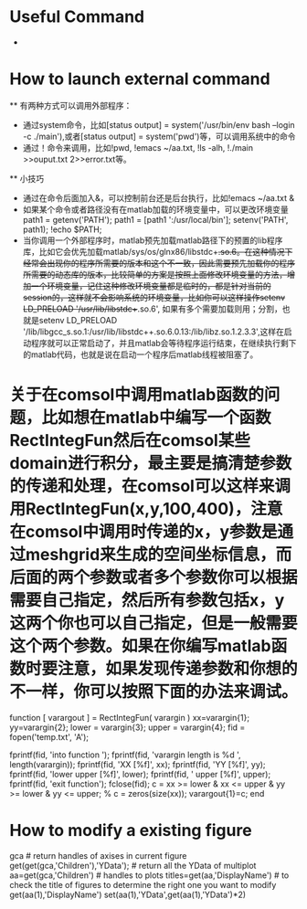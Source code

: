 # -*- org -*-

# Time-stamp: <2012-05-04 10:10:09 Friday by lian>

#+OPTIONS: ^:nil author:nil timestamp:nil creator:nil

* Useful Command
  - 

* How to launch external command
  ** 有两种方式可以调用外部程序：
    - 通过system命令，比如[status output] = system('/usr/bin/env bash --login -c ./main'),或者[status output] = system('pwd')等，可以调用系统中的命令
    - 通过！命令来调用，比如!pwd, !emacs ~/aa.txt, !ls -alh, !./main >>ouput.txt 2>>error.txt等。
  ** 小技巧
    - 通过在命令后面加入&，可以控制前台还是后台执行，比如!emacs ~/aa.txt &
    - 如果某个命令或者路径没有在matlab加载的环境变量中，可以更改环境变量path1 = getenv('PATH'); path1 = [path1 ':/usr/local/bin']; setenv('PATH', path1); !echo $PATH;
    - 当你调用一个外部程序时，matlab预先加载matlab路径下的预置的lib程序库，比如它会优先加载matlab/sys/os/glnx86/libstdc++.so.6。在这种情况下经常会出现你的程序所需要的版本和这个不一致，因此需要预先加载你的程序所需要的动态库的版本，比较简单的方案是按照上面修改环境变量的方法，增加一个环境变量，记住这种修改环境变量都是临时的，都是针对当前的session的，这样就不会影响系统的环境变量，比如你可以这样操作setenv LD_PRELOAD '/usr/lib/libstdc++.so.6', 如果有多个需要加载则用；分割，也就是setenv LD_PRELOAD '/lib/libgcc_s.so.1:/usr/lib/libstdc++.so.6.0.13:/lib/libz.so.1.2.3.3',这样在启动程序就可以正常启动了，并且matlab会等待程序运行结束，在继续执行剩下的matlab代码，也就是说在启动一个程序后matlab线程被阻塞了。

* 关于在comsol中调用matlab函数的问题，比如想在matlab中编写一个函数RectIntegFun然后在comsol某些domain进行积分，最主要是搞清楚参数的传递和处理，在comsol可以这样来调用RectIntegFun(x,y,100,400)，注意在comsol中调用时传递的x，y参数是通过meshgrid来生成的空间坐标信息，而后面的两个参数或者多个参数你可以根据需要自己指定，然后所有参数包括x，y这两个你也可以自己指定，但是一般需要这个两个参数。如果在你编写matlab函数时要注意，如果发现传递参数和你想的不一样，你可以按照下面的办法来调试。
  function [ varargout ] = RectIntegFun( varargin ) 
  xx=varargin{1};
  yy=varargin{2};
  lower = varargin{3};
  upper = varargin{4};
  fid = fopen('temp.txt', 'A');
  
  fprintf(fid, 'into function \n');
  fprintf(fid, 'varargin length is %d \n', length(varargin));
  fprintf(fid, 'XX [%f]\n', xx);
  fprintf(fid, 'YY [%f]\n', yy);
  fprintf(fid, 'lower upper [%f]\n', lower);
  fprintf(fid, ' upper [%f]\n', upper);
  fprintf(fid, 'exit function\n');    
  fclose(fid);
  c = xx >= lower & xx <= upper & yy >= lower & yy <= upper;    
  %     c = zeros(size(xx));
  varargout{1}=c;
  end


* How to modify a existing figure
  gca                           # return handles of axises in current figure
  get(get(gca,'Children'),'YData'); # return all the YData of multiplot
  aa=get(gca,'Children')        # handles to plots
  titles=get(aa,'DisplayName') # to check the title of figures to determine the right one you want to modify
  get(aa(1),'DisplayName')
  set(aa(1),'YData',get(aa(1),'YData')*2)

